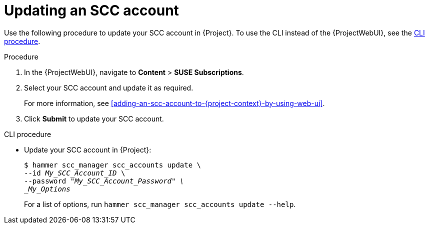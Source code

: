 :_mod-docs-content-type: PROCEDURE

[id="Updating_an_SCC_Account_{context}"]
= Updating an SCC account

Use the following procedure to update your SCC account in {Project}.
To use the CLI instead of the {ProjectWebUI}, see the xref:cli-Updating_an_SCC_Account_{context}[].

.Procedure
. In the {ProjectWebUI}, navigate to *Content* > *SUSE Subscriptions*.
. Select your SCC account and update it as required.
+
For more information, see xref:adding-an-scc-account-to-{project-context}-by-using-web-ui[].
. Click *Submit* to update your SCC account.

[id="cli-Updating_an_SCC_Account_{context}"]
.CLI procedure
* Update your SCC account in {Project}:
+
[options="nowrap", subs="+quotes,verbatim,attributes"]
----
$ hammer scc_manager scc_accounts update \
--id _My_SCC_Account_ID_ \
--password "_My_SCC_Account_Password" \
_My_Options_
----
+
For a list of options, run `hammer scc_manager scc_accounts update --help`.
